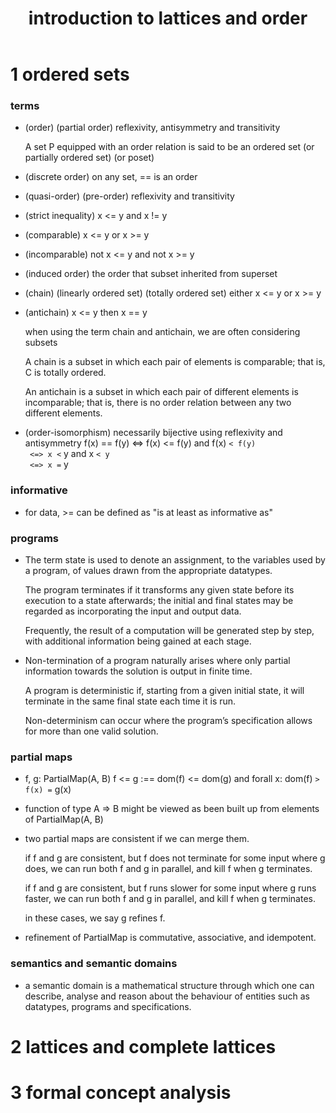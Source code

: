 #+title: introduction to lattices and order

* 1 ordered sets

*** terms

    - (order) (partial order)
      reflexivity, antisymmetry and transitivity

      A set P equipped with an order relation
      is said to be an ordered set
      (or partially ordered set) (or poset)

    - (discrete order)
      on any set, == is an order

    - (quasi-order) (pre-order)
      reflexivity and transitivity

    - (strict inequality)
      x <= y and x != y

    - (comparable)
      x <= y or x >= y

    - (incomparable)
      not x <= y and not x >= y

    - (induced order)
      the order that subset inherited from superset

    - (chain) (linearly ordered set) (totally ordered set)
      either x <= y or x >= y

    - (antichain)
      x <= y then x == y

      when using the term chain and antichain, we are often considering subsets

      A chain is a subset in which each pair of elements is comparable;
      that is, C is totally ordered.

      An antichain is a subset in which each pair of different elements is incomparable;
      that is, there is no order relation between any two different elements.

    - (order-isomorphism)
      necessarily bijective
      using reflexivity and antisymmetry
      f(x) == f(y)
      <=> f(x) <= f(y) and f(x) =< f(y)
      <=> x <= y and x =< y
      <=> x == y

*** informative

    - for data, >= can be defined as
      "is at least as informative as"

*** programs

    - The term state is used to denote an assignment,
      to the variables used by a program,
      of values drawn from the appropriate datatypes.

      The program terminates if it transforms any given state
      before its execution to a state afterwards;
      the initial and final states may be regarded as
      incorporating the input and output data.

      Frequently, the result of a computation
      will be generated step by step,
      with additional information being gained at each stage.

    - Non-termination of a program naturally arises where
      only partial information towards the solution is output in finite time.

      A program is deterministic if, starting from a given initial state,
      it will terminate in the same final state each time it is run.

      Non-determinism can occur where the program’s specification
      allows for more than one valid solution.

*** partial maps

    - f, g: PartialMap(A, B)
      f <= g
      :== dom(f) <= dom(g)
      and forall x: dom(f) => f(x) == g(x)

    - function of type A => B might be viewed as
      been built up from elements of PartialMap(A, B)

    - two partial maps are consistent if we can merge them.

      if f and g are consistent,
      but f does not terminate for some input where g does,
      we can run both f and g in parallel, and kill f when g terminates.

      if f and g are consistent,
      but f runs slower for some input where g runs faster,
      we can run both f and g in parallel, and kill f when g terminates.

      in these cases, we say g refines f.

    - refinement of PartialMap is commutative, associative, and idempotent.

*** semantics and semantic domains

    - a semantic domain is a mathematical structure
      through which one can describe, analyse and reason about
      the behaviour of entities such as datatypes, programs and specifications.

* 2 lattices and complete lattices

* 3 formal concept analysis
